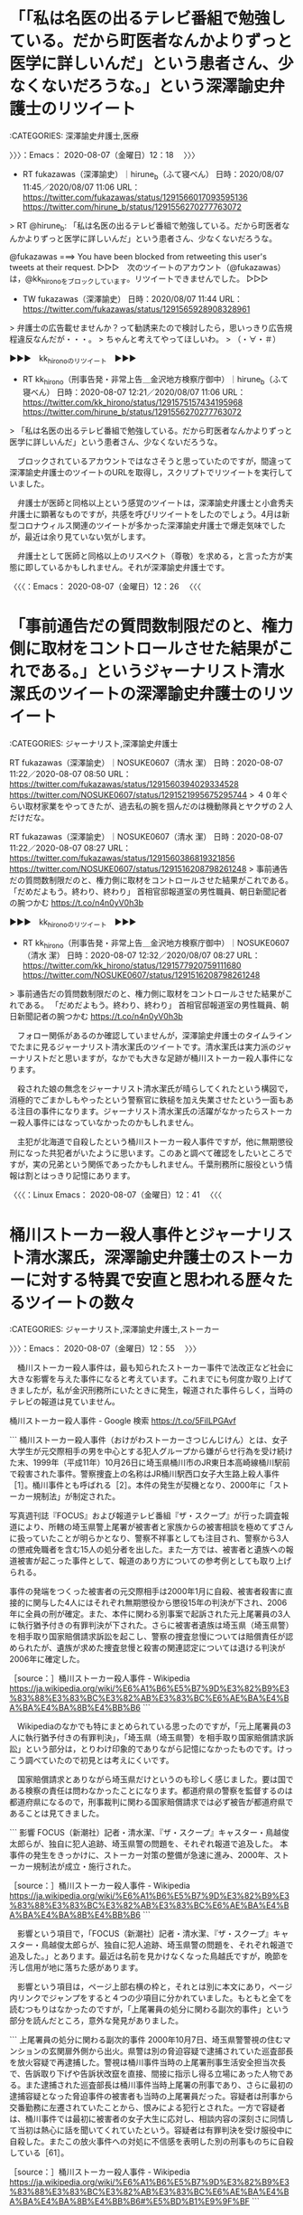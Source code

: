 * 「「私は名医の出るテレビ番組で勉強している。だから町医者なんかよりずっと医学に詳しいんだ」という患者さん、少なくないだろうな。」という深澤諭史弁護士のリツイート
  :LOGBOOK:
  CLOCK: [2020-08-07 金 12:18]--[2020-08-07 金 12:26] =>  0:08
  :END:

:CATEGORIES: 深澤諭史弁護士,医療

〉〉〉：Emacs： 2020-08-07（金曜日）12：18　 〉〉〉

- RT fukazawas（深澤諭史）｜hirune_b（ふて寝べん） 日時：2020/08/07 11:45／2020/08/07 11:06 URL： https://twitter.com/fukazawas/status/1291566017093595136 https://twitter.com/hirune_b/status/1291556270277763072

> RT @hirune_b: 「私は名医の出るテレビ番組で勉強している。だから町医者なんかよりずっと医学に詳しいんだ」という患者さん、少なくないだろうな。  

@fukazawas ===> You have been blocked from retweeting this user's tweets at their request.  
▷▷▷　次のツイートのアカウント（@fukazawas）は，@kk_hironoをブロックしています。リツイートできませんでした。 ▷▷▷  

- TW fukazawas（深澤諭史） 日時：2020/08/07 11:44 URL： https://twitter.com/fukazawas/status/1291565928908328961  

> 弁護士の広告載せませんか？って勧誘来たので検討したら，思いっきり広告規程違反なんだが・・・。  
> ちゃんと考えてやってほしいわ。  
> （・∀・＃）  

▶▶▶　kk_hironoのリツイート　▶▶▶  

- RT kk_hirono（刑事告発・非常上告＿金沢地方検察庁御中）｜hirune_b（ふて寝べん） 日時：2020-08-07 12:21／2020/08/07 11:06 URL： https://twitter.com/kk_hirono/status/1291575157434195968 https://twitter.com/hirune_b/status/1291556270277763072  

> 「私は名医の出るテレビ番組で勉強している。だから町医者なんかよりずっと医学に詳しいんだ」という患者さん、少なくないだろうな。  

　ブロックされているアカウントではなさそうと思っていたのですが，間違って深澤諭史弁護士のツイートのURLを取得し，スクリプトでリツイートを実行していました。

　弁護士が医師と同格以上という感覚のツイートは，深澤諭史弁護士と小倉秀夫弁護士に顕著なものですが，共感を呼びリツイートをしたのでしょう。4月は新型コロナウィルス関連のツイートが多かった深澤諭史弁護士で爆走気味でしたが，最近は余り見ていない気がします。

　弁護士として医師と同格以上のリスペクト（尊敬）を求める，と言った方が実態に即しているかもしれません。それが深澤諭史弁護士です。

〈〈〈：Emacs： 2020-08-07（金曜日）12：26 　〈〈〈

* 「事前通告だの質問数制限だのと、権力側に取材をコントロールさせた結果がこれである。」というジャーナリスト清水潔氏のツイートの深澤諭史弁護士のリツイート

:CATEGORIES: ジャーナリスト,深澤諭史弁護士

RT fukazawas（深澤諭史）｜NOSUKE0607（清水 潔） 日時：2020-08-07 11:22／2020-08-07 08:50 URL： https://twitter.com/fukazawas/status/1291560394029334528 https://twitter.com/NOSUKE0607/status/1291521995675295744
> ４０年ぐらい取材家業をやってきたが、過去私の腕を掴んだのは機動隊員とヤクザの２人だけだな。

RT fukazawas（深澤諭史）｜NOSUKE0607（清水 潔） 日時：2020-08-07 11:22／2020-08-07 08:27 URL： https://twitter.com/fukazawas/status/1291560386819321856 https://twitter.com/NOSUKE0607/status/1291516208798261248
> 事前通告だの質問数制限だのと、権力側に取材をコントロールさせた結果がこれである。 \n 「だめだよもう。終わり、終わり」 \n 首相官邸報道室の男性職員、朝日新聞記者の腕つかむ https://t.co/n4n0yV0h3b

▶▶▶　kk_hironoのリツイート　▶▶▶  

- RT kk_hirono（刑事告発・非常上告＿金沢地方検察庁御中）｜NOSUKE0607（清水 潔） 日時：2020-08-07 12:32／2020/08/07 08:27 URL： https://twitter.com/kk_hirono/status/1291577920759111680 https://twitter.com/NOSUKE0607/status/1291516208798261248  

> 事前通告だの質問数制限だのと、権力側に取材をコントロールさせた結果がこれである。 「だめだよもう。終わり、終わり」 首相官邸報道室の男性職員、朝日新聞記者の腕つかむ https://t.co/n4n0yV0h3b  

　フォロー関係があるのか確認していませんが，深澤諭史弁護士のタイムラインでたまに見るジャーナリスト清水潔氏のツイートです。清水潔氏は実力派のジャーナリストだと思いますが，なかでも大きな足跡が桶川ストーカー殺人事件になります。

　殺された娘の無念をジャーナリスト清水潔氏が晴らしてくれたという構図で，消極的でごまかしもやったという警察官に鉄槌を加え失業させたという一面もある注目の事件になります。ジャーナリスト清水潔氏の活躍がなかったらストーカー殺人事件にはなっていなかったのかもしれません。

　主犯が北海道で自殺したという桶川ストーカー殺人事件ですが，他に無期懲役刑になった共犯者がいたように思います。このあと調べて確認をしたいところですが，実の兄弟という関係であったかもしれません。千葉刑務所に服役という情報は割とはっきり記憶にあります。

〈〈〈：Linux Emacs： 2020-08-07（金曜日）12：41 　〈〈〈

* 桶川ストーカー殺人事件とジャーナリスト清水潔氏，深澤諭史弁護士のストーカーに対する特異で安直と思われる歴々たるツイートの数々
  :LOGBOOK:
  CLOCK: [2020-08-07 金 12:55]--[2020-08-07 金 17:56] =>  5:01
  :END:

:CATEGORIES: ジャーナリスト,深澤諭史弁護士,ストーカー

〉〉〉：Emacs： 2020-08-07（金曜日）12：55　 〉〉〉

　桶川ストーカー殺人事件は，最も知られたストーカー事件で法改正など社会に大きな影響を与えた事件になると考えています。これまでにも何度か取り上げてきましたが，私が金沢刑務所にいたときに発生，報道された事件らしく，当時のテレビの報道は見ていません。

桶川ストーカー殺人事件 - Google 検索 https://t.co/5FiILPGAvf

```
桶川ストーカー殺人事件（おけがわストーカーさつじんじけん）とは、女子大学生が元交際相手の男を中心とする犯人グループから嫌がらせ行為を受け続けた末、1999年（平成11年）10月26日に埼玉県桶川市のJR東日本高崎線桶川駅前で殺害された事件。警察捜査上の名称はJR桶川駅西口女子大生路上殺人事件［1］。桶川事件とも呼ばれる［2］。本件の発生が契機となり、2000年に「ストーカー規制法」が制定された。

写真週刊誌『FOCUS』および報道テレビ番組『ザ・スクープ』が行った調査報道により、所轄の埼玉県警上尾署が被害者と家族からの被害相談を極めてずさんに扱っていたことが明らかとなり、警察不祥事としても注目され、警察から3人の懲戒免職者を含む15人の処分者を出した。また一方では、被害者と遺族への報道被害が起こった事件として、報道のあり方についての参考例としても取り上げられる。

事件の発端をつくった被害者の元交際相手は2000年1月に自殺、被害者殺害に直接的に関与した4人にはそれぞれ無期懲役から懲役15年の判決が下され、2006年に全員の刑が確定。また、本件に関わる別事案で起訴された元上尾署員の3人に執行猶予付きの有罪判決が下された。さらに被害者遺族は埼玉県（埼玉県警）を相手取り国家賠償請求訴訟を起こし、警察の捜査怠慢については賠償責任が認められたが、遺族が求めた捜査怠慢と殺害の関連認定については退ける判決が2006年に確定した。

［source：］桶川ストーカー殺人事件 - Wikipedia https://ja.wikipedia.org/wiki/%E6%A1%B6%E5%B7%9D%E3%82%B9%E3%83%88%E3%83%BC%E3%82%AB%E3%83%BC%E6%AE%BA%E4%BA%BA%E4%BA%8B%E4%BB%B6
```

　Wikipediaのなかでも特にまとめられている思ったのですが，「元上尾署員の3人に執行猶予付きの有罪判決」，「埼玉県（埼玉県警）を相手取り国家賠償請求訴訟」という部分は，とりわけ印象的でありながら記憶になかったものです。けっこう調べていたので初見とは考えにくいです。

　国家賠償請求とありながら埼玉県だけというのも珍しく感じました。要は国である検察の責任は問わなかったことになります。都道府県の警察を監督するのは都道府県になるので，刑事裁判に関わる国家賠償請求では必ず被告が都道府県であることは見てきました。

```
影響	FOCUS（新潮社）記者・清水潔、『ザ・スクープ』キャスター・鳥越俊太郎らが、独自に犯人追跡、埼玉県警の問題を、それぞれ報道で追及した。
本事件の発生をきっかけに、ストーカー対策の整備が急速に進み、2000年、ストーカー規制法が成立・施行された。

［source：］桶川ストーカー殺人事件 - Wikipedia https://ja.wikipedia.org/wiki/%E6%A1%B6%E5%B7%9D%E3%82%B9%E3%83%88%E3%83%BC%E3%82%AB%E3%83%BC%E6%AE%BA%E4%BA%BA%E4%BA%8B%E4%BB%B6
```

　影響という項目で，「FOCUS（新潮社）記者・清水潔、『ザ・スクープ』キャスター・鳥越俊太郎らが、独自に犯人追跡、埼玉県警の問題を、それぞれ報道で追及した。」とあります。最近は名前を見かけなくなった鳥越氏ですが，晩節を汚し信用が地に落ちた感があります。

　影響という項目は，ページ上部右横の枠と，それとは別に本文にあり，ページ内リンクでジャンプをすると４つの少項目に分かれていました。もともと全てを読むつもりはなかったのですが，「上尾署員の処分に関わる副次的事件」という部分を読んだところ，意外な発見がありました。

```
上尾署員の処分に関わる副次的事件
2000年10月7日、埼玉県警警視の住むマンションの玄関扉外側から出火。県警は別の脅迫容疑で逮捕されていた巡査部長を放火容疑で再逮捕した。警視は桶川事件当時の上尾署刑事生活安全担当次長で、告訴取り下げや告訴状改竄を直接、間接に指示し得る立場にあった人物である。また逮捕された巡査部長は桶川事件当時上尾署の刑事であり、さらに最初の逮捕容疑となった脅迫事件の被害者も当時の上尾署員だった。容疑者は刑事から交番勤務に左遷されていたことから、恨みによる犯行とされた。一方で容疑者は、桶川事件では最初に被害者の女子大生に応対し、相談内容の深刻さに同情して当初は熱心に話を聞いてくれていたという。容疑者は有罪判決を受け服役中に自殺した。またこの放火事件への対処に不信感を表明した別の刑事ものちに自殺している［61］。

［source：］桶川ストーカー殺人事件 - Wikipedia https://ja.wikipedia.org/wiki/%E6%A1%B6%E5%B7%9D%E3%82%B9%E3%83%88%E3%83%BC%E3%82%AB%E3%83%BC%E6%AE%BA%E4%BA%BA%E4%BA%8B%E4%BB%B6#%E5%BD%B1%E9%9F%BF
```

　「県警は別の脅迫容疑で逮捕されていた巡査部長を放火容疑で再逮捕した。」という部分は前に見ていた事件と思っていたのですが，「容疑者は有罪判決を受け服役中に自殺した。またこの放火事件への対処に不信感を表明した別の刑事ものちに自殺している」というのは初見です。

　警察官が事件への対処で，懲戒免職になったり人生が狂わされたことでも考えさせられることが多かった桶川ストーカー殺人事件ですが，桶川ストーカー殺人事件に関与した刑事が二人も自殺していたとは驚きです。それも一人は服役中の自殺とあります。

```
1958年、東京都生まれ。

新潮社の写真週刊誌「FOCUS」編集部を経て、事件専門記者となった［1］。1999年、「FOCUS」記者時代に埼玉県桶川市の桶川駅前で起きた『桶川ストーカー殺人事件』では、埼玉県警察の捜査より先に事件の容疑者を割り出し、警察に通告。さらに、上尾警察署が被害者の告訴をもみ消していたことも、スクープした［2］。

具体的には、清水は、遺族への取材交渉や被害者の友人への聞き込みからストーカーの事実を知り、その後は張り込みや聞き込みを繰り返し、ストーカーチームを割り出し、警察に情報提供をしていた。更に被害者の告訴状を埼玉県警が取り下げさせようとしていたことを突き止める成果も挙げた［3］［4］。

［source：］清水潔 (ジャーナリスト) - Wikipedia https://ja.wikipedia.org/wiki/%E6%B8%85%E6%B0%B4%E6%BD%94_(%E3%82%B8%E3%83%A3%E3%83%BC%E3%83%8A%E3%83%AA%E3%82%B9%E3%83%88)
```

　「清水は、遺族への取材交渉や被害者の友人への聞き込みからストーカーの事実を知り、その後は張り込みや聞き込みを繰り返し、ストーカーチームを割り出し、警察に情報提供をしていた」とあります。どうも殺害事件後のことのようですが，何か接点があったのでしょう。

```
99年10月26日午後0時50分。詩織さんは駅前の自転車置き場で、待ち伏せしていた実行犯（当時34）に胸と脇腹を刺され、出血多量のため亡くなった。

「JR桶川駅西口女子大生路上殺人事件」というのが、当初、捜査本部が掲げた事件名だ。「私が死んだら、犯人はあいつ」と、詩織さんが実名で名指しした「遺言」がなければ、それが「桶川女子大生ストーカー殺人事件」と変わることはなかっただろう。

［source：］桶川ストーカー事件から20年 埼玉県警の怠慢と一人の女子大学生の犠牲 (1/2) https://blogos.com/article/423296/
```

　桶川ストーカー殺人事件の発生時刻を調べていたのですが，午後0時50分とありました。やはり白昼に発生した殺人事件だったようです。上記の記事には事件発生現場の駐輪場の写真もありますが，思った以上に人の往来がありそうで，人目につく場所になります。

　「胸と脇腹を刺され、出血多量のため亡くなった。」とあるので確定的殺意があったのだと思いますが，なぜ人目につく場所と時間帯を選んだのか，ずっと不思議に思う事件でもありました。

　よくまとめられている記事だと思いながら上に戻ると，BLOGOSの記事だとわかりました。2ページに分かれています。

```
あれから20年。憲一さんは各方面からの講演依頼に応え、ストーカー事件の再発防止を訴えている。ストーカー規制法検討委員会の委員も務めた。京子さんは、全国犯罪被害者の会（昨年解散）で活動を続け、犯罪被害者等基本法の制定などに尽力した。いっぽう、警察にはストーカー対策専門の部署ができて取り組みは進み、ストーカー規制法は改正を重ねたが、現実にはストーカーによる凶悪事件はなくなっていない。被害者と遺族に対するメディアスクラムもまた…。

［source：］桶川ストーカー事件から20年 埼玉県警の怠慢と一人の女子大学生の犠牲 (2/2) https://blogos.com/article/423296/?p=2
```

　「猪野憲一さんと京子さん夫妻を囲む鳥越俊太郎氏(右)と山路徹氏(左)。たくさんの供花が詩織さんの祭壇を飾っていた＝2019年10月26日」という写真も掲載されています。

　記事の最後に，「小林ゆうこ：北海道出身。雑誌の契約記者を経て、フリーライター。芸能、社会文化、女性問題など幅広く執筆。著書に『「小さい人」を救えない国ニッポン』（ポプラ社）など。」という紹介文がありました。執筆者なのでしょう。

　BLOGOSは記事の転載サイトだと思ったのですが，「この記事を筆者のサイトで読む」というリンクを開くとBLOGOSの編集部と出てきました。これは初めてのことになります。　

BLOGOS編集部の記事一覧 https://t.co/EIjTnvYJ2c

郷原信郎の記事一覧 https://t.co/Sop8rNncnH

　BLOGOSといえば，郷原信郎弁護士の記事をちょくちょく見かけていると思ったのですが，郷原信郎の記事一覧は，記事数が見当たらないものの5ページに分かれています。1ページ目をざっと数えたところ30件の記事がありました。

　ふとプロモーターというほとんど見かけることのない言葉が頭に浮かび，不思議に思ったのですがGoogleで検索すると，「発起人，興行師，世話人」とありました。郷原信郎弁護士に強く感じられる特徴ですが，桶川ストーカー殺人事件の清水潔氏とも共通したものを感じます。

　正直なところ，桶川ストーカー殺人事件はジャーナリスト清水潔氏が脚本，制作したドラマのようなイメージがあるのですが，実際に発生した事件で殺害という大きな結果が出ているだけに，説得力はありそうです。事実を知らないので否定する材料もないですが，ずっともやもやが残っています。

　ジャーナリスト清水潔氏に疑問を投げる発言は一度も見たことがないと思うのですが，鳥越俊太郎氏となると断罪のようなものを数多く見かけてきました。いかさま師扱いのものもあったと思います。

鳥越俊太郎　いかさま - Google 検索 https://t.co/hffAGMlO1D

　ざっと検索の1ページ目に目を通したところ，鳥越俊太郎氏を「いかさま」と名指しするものは見当たりませんでした。

鳥越俊太郎　ウソ - Google 検索 https://t.co/jjeGB6VJSU

NHKが報道した鳥越俊太郎のデタラメ家系図　“ホンモノ”子孫が憤りを明かす | デイリー新潮 https://t.co/wu669WQb28

鳥越俊太郎、人間としてオワタ...ネット上からは呆れ返った声 - NAVER まとめ https://t.co/NfFdehsPrH

先祖詐称。NHK「ファミリーヒストリー」大捏造。鳥越俊太郎の先祖は世紀のデタラメ。 - NAVER まとめ https://t.co/dD7ZE9Hap1

　キーワードを「いかさま」から「ウソ」に変えると，たくさん出てきたのですが，家系図の話は知らなかったと思います。2016年の7月26日という記載もあるので4年前になるようです。こういう人間性と性格だから大きなことが成し遂げられたのかという思いは前からありました。

```
10月26日午前8時ごろ、殺害実行役のC、Cの輸送役のD、見張り役のEは池袋に集合したのち、2台の車に分乗して午前9時ごろに桶川へ到着した［13］。Eから被害者が近づいているとの連絡を受けてC、Dは桶川駅へ移動し、駅近くのデパート周辺でCが車から降りた。このときDは「太ももを切りつけてくれ」、「大ごとにならないよう太ももを狙ってくれ」と声をかけたが、Cは「お約束できません」と応じたとされる［13］。そして午後0時53分ごろ［14］、大学へ向かうため駅前に自転車を駐めた［3］被害者は、桶川駅西口前の商業施設「マイン」前の路上でCに上半身の2ヶ所を刺された［14］。被害者は悲鳴をあげて倒れ、Cはその場から逃走した［14］。このとき目撃者から「ひったくり」と声が上がり、付近で店を経営する男性がCを追ったが、捕らえることはできなかった［14］。その後被害者は上尾中央総合病院へ搬送されたが、午後1時30分に死亡が確認された［14］。死因は大量出血によるショック死で、死亡推定時刻は事件が発生した午後0時50分とされた［14］。

［source：］桶川ストーカー殺人事件 - Wikipedia https://ja.wikipedia.org/wiki/%E6%A1%B6%E5%B7%9D%E3%82%B9%E3%83%88%E3%83%BC%E3%82%AB%E3%83%BC%E6%AE%BA%E4%BA%BA%E4%BA%8B%E4%BB%B6
```

```
一方、殺害実行犯も混乱状態に陥っていた。事件発生直後、EはDへの電話口で「大変だ、本当にやった」などと話し、またCは事前に示し合わせた集合場所に辿り着くこともできず、車に拾われた後は「刺しました。2回刺しました。なんで、俺は、何やってんだ」、「（被害者は）大丈夫かな、もしかして、だめなんじゃないか」などと口走り、非常に狼狽していたという［13］。同日午後5時ごろ、3人はBと赤羽のカラオケ店で落ち合い、Bは3人に逃亡を指示。Aから託されていた金の残り1800万円のうち、Cに1000万円、D、Eに400万円ずつが報酬として渡された［13］。またBは、遅れてやってきた中古車販売業の男Fに、事件に使用された車両2台の処分も指示した［13］。Bは全体としてCに対して非難めいた態度で接し、帰路の車中では二人きりになったFに「本当に馬鹿だね、あいつは」と漏らしたとされる［13］。

［source：］桶川ストーカー殺人事件 - Wikipedia https://ja.wikipedia.org/wiki/%E6%A1%B6%E5%B7%9D%E3%82%B9%E3%83%88%E3%83%BC%E3%82%AB%E3%83%BC%E6%AE%BA%E4%BA%BA%E4%BA%8B%E4%BB%B6
```

```
Bの弁護人によれば、逮捕されたBは事情聴取においてAが北海道にいると供述し、さらにAに「死に癖がある」ことや異常な人間性を繰り返し伝えていたが、捜査員は「死ぬ死ぬといって死んだためしはない。お前が弟を狂人にしているだけ」と取り合わなかったとされる［16］。そして2000年1月27日、Aは北海道の屈斜路湖において水死体となって発見され、警察により自殺と断定された［15］。Aが残した2通の遺書（1通は実家へ郵送、1通は遺品のバッグから発見）には、いずれも被害者と家族、マスコミへの怨嗟の言葉が並べ立てられ、自身の冤罪を主張する一方で、自身の家族には事前に自らにかけていた生命保険金を老後資金として役立てて欲しい、との言葉が綴られていた［17］。Aの名誉毀損容疑については、2月23日に被疑者死亡のまま起訴猶予処分となり、Aが責任を問われることはなくなった［18］。

［source：］桶川ストーカー殺人事件 - Wikipedia https://ja.wikipedia.org/wiki/%E6%A1%B6%E5%B7%9D%E3%82%B9%E3%83%88%E3%83%BC%E3%82%AB%E3%83%BC%E6%AE%BA%E4%BA%BA%E4%BA%8B%E4%BB%B6
```

```
一人事件への関与を否認したため分離公判となっていた［47］Bについては、2002年12月25日、検察の求刑通りの無期懲役の判決が下される［48］。さいたま地裁はBがCに直接殺害の指示を出した主犯であると認定し、殺害に至る経緯についても、嫌がらせ行為（名誉毀損案件）と殺人を分離せず、嫌がらせが過激化した結果の一体的な事件であったと認定した［48］。

Bは控訴し、一審では否認していた被害者への危害行為の共謀を認めたうえで殺意を否認し、傷害致死の適用を求めたが、2005年12月20日、東京高裁は地裁判決を支持し控訴を棄却した［49］。Bは即日上告したが、2006年9月5日、最高裁第2小法廷は上告を棄却し、無期懲役が確定した［50］。

民事訴訟

［source：］桶川ストーカー殺人事件 - Wikipedia https://ja.wikipedia.org/wiki/%E6%A1%B6%E5%B7%9D%E3%82%B9%E3%83%88%E3%83%BC%E3%82%AB%E3%83%BC%E6%AE%BA%E4%BA%BA%E4%BA%8B%E4%BB%B6
```

　上記引用の「捜査員は「死ぬ死ぬといって死んだためしはない。お前が弟を狂人にしているだけ」と取り合わなかったとされる」という部分で，兄弟であったことを確認しました。このWikipediaでは仮名のBとして表記されています。

　同じく「Bは即日上告したが、2006年9月5日、最高裁第2小法廷は上告を棄却し、無期懲役が確定した[50]。」という部分で無期懲役になったことも確認しました。一人の殺害実行犯とされるCは，懲役18年となっているので，この違いも大きな特異な刑事裁判となっています。

　このWikipediaには「またBは、遅れてやってきた中古車販売業の男Fに、事件に使用された車両2台の処分も指示した[13]。Bは全体としてCに対して非難めいた態度で接し、帰路の車中では二人きりになったFに「本当に馬鹿だね、あいつは」と漏らしたとされる」という記載もあります。

　Wikipediaの記事の全部を読んだわけではないですが，これまで桶川ストーカー殺人事件について読んだどの記事より詳細で具体的だと思いました。もともと疑問の大きかった刑事裁判になりますが，実質的な冤罪として無期懲役になっているのではという思いをさらに強くしました。

　車両2台の処分の指示をするぐらいなら，白昼の駅前を殺害場所に選んだとは考えにくいところで，その場での実行犯の行動でも事前の謀議が重視されたというのは理解ができますが，そこまで強固な殺害意思があったとは考えにくいところで，無期懲役となっています。

```
被害者がAからのプレゼントを返送した6月22日、Aの指示を受けたBが、風俗店店長で元暴力団員の男［12］（以下、C）ほか1人に対し、2000万円という報酬を提示して被害者の殺害を依頼し、Cはこれに応じた［9］。7月5日、Aは殺害の実行費用として2000万円をBに預けたうえでアリバイ作りのため沖縄県那覇市に飛んだ［13］。この金のうち200万円は、7月13日に撒かれた中傷ビラ作成の費用として使われた［13］。Aは沖縄において、同所で営業するテレホンクラブを閉店に追い込むために間断なく電話を掛けるという妨害活動を、2日間の一時帰京をはさんで10月24日まで行っていた［13］。一方、殺害指示を受けたグループは10月18日に被害者の拉致を計画したが、このときは犯行に及ばなかった［13］。10月25日、殺害実行犯となる3人と風俗店店員1人が犯行現場を下見する［13］。

［source：］桶川ストーカー殺人事件 - Wikipedia https://ja.wikipedia.org/wiki/%E6%A1%B6%E5%B7%9D%E3%82%B9%E3%83%88%E3%83%BC%E3%82%AB%E3%83%BC%E6%AE%BA%E4%BA%BA%E4%BA%8B%E4%BB%B6
```

　上記の引用にある，「Aの指示を受けたBが、風俗店店長で元暴力団員の男［12］（以下、C）ほか1人に対し、2000万円という報酬を提示して被害者の殺害を依頼」という点が重視されたのかとは思いますが，報酬目的で殺害を実行した人物が懲役18年というのも気になります。

　自分の罪を軽くするための冤罪の危険が高いと弁護士らが提唱するのが共犯者の自白になります。埼玉県というのは刑事弁護で特別な地域性があります。木谷明弁護士が裁判官のとき，高野隆弁護士の弁護で無罪判決をいくつも出したという話もありますが，他にも熱心な刑事弁護人がいるようです。

　これも冤罪とは表と裏の関係で，不当に重い判決が出るように弁護士が誘導し，見せしめとして刑事弁護人の利用価値を宣伝したのかとも勘ぐりたくなる，異常性を感じる刑事裁判です。警察に対する信用を失墜させた効果も絶大な桶川ストーカー殺人事件になります。

 - 2020年08月07日12時42分の登録： REGEXP：”ストーカー”／深澤諭史（@fukazawas）の検索（2015-05-18〜2020-08-05／2020年08月07日12時42分の記録229件） http://hirono2014sk.blogspot.com/2020/08/regexpfukazawas2015-05-182020-08.html
 - 2020年08月07日12時59分の登録： REGEXP：”桶川ストーカー殺人事件”／データベース登録済みツイート：2020年08月07日12時58分の記録：ユーザ・投稿：18／103件 http://hirono2014sk.blogspot.com/2020/08/regexp20200807125818103.html

　時刻は16時13分になりますが，12時42分と12時58分にまとめ記事を作成していました。”桶川ストーカー殺人事件”をキーワードにしたのは今回が初めてになるかもしれません。どちらもまだリンクを開いておらず，内容はみていません。

https://t.co/hEEXK0Lxkh： 桶川ストーカー殺人事件　実行犯の告白 eBook: 久保田祥史, 片岡健: Kindleストア https://t.co/rUASKSnULG

　Kindle版の意味がわかっていないのですが，電子書籍のことかと思っていました。桶川ストーカー殺人事件の実行犯が著者となっていて，片岡健という人が編集となっています。最近はみかけていないのですが，以前は法クラのタイムラインでリツイートされたツイートを見かけていました。

　さきほど桶川ストーカー殺人事件の被疑者たちの年齢がきになっていたのですが，実行犯の年齢が1965年生まれで自分とは1つ違いだとわかりました。情報量が多いということもありますが，年齢というのは見かけてこなかったように思っていましたし，深く考えることもなかったです。

　リツイートされたツイートとして今のところ2件，まとめ記事に見たツイートのないようなのですが，おそらくはストーカーをキーワードにデータベースに自動登録されていたのだと思います。

　同じくリツイートで見覚えのないツイートですが，内容に「12/16 (土)15:35〜17:00 日テレ　『ザ！世界仰天ニュース 』　桶川女子大生ストーカー殺人事件の真実[字]」とあります。2017年12月16日のツイートです。

　2時間ほど前に思い出していたのですが，これまで一度だけテレビで上尾警察署を見たことがあったと思うのですが，新潟市内で若い女性が殺害された事件で，ストーカーとされていたように思います。2,3日の過熱気味の報道で，その後は一切情報を見ていないと思います。

```
新潟市の女性刺殺事件で、上尾市に住む容疑者の男（２５）の母親が事件前日の１４日、「息子が元交際相手の女性を傷つけて自殺をほのめかしている」と上尾署に電話で相談していたことが１６日、埼玉県警への取材で分かった。

［source：］＜新潟女性刺殺＞容疑者の母親、上尾署に相談「息子が自殺ほのめかす」　対面できず、その後連絡なし／県警 https://www.saitama-np.co.jp/news/2019/11/17/01_.html
```

　記事が2019年11月17日で，本文に「母親が事件前日の14日」とあるので，15日の事件だったようです。夜の22時ぐらいのテレビで事件現場からの中継などあったと記憶にあるのですが，17日が日曜日とあるので金曜日の事件だったようです。日曜日の夜の事件と思っていました。

新潟 殺人 上尾署 - Google 検索 https://t.co/AcwVnbeXWf

　検索結果の1ページ目に，新潟市の女性殺害事件をストーカーとするものは見当たりません。元交際相手を刺殺したとあるので，これまでの例だとストーカー殺人になりそうですが，「元交際相手の女性を傷つけて自殺するとほのめかしている」と、電話で上尾署に相談してきた。」。

```
事件直前、埼玉県上尾市の実家に帰っていたという。

　埼玉県警によると、事件前日の１４日、上尾市に住む斎藤容疑者の母親が「（斎藤容疑者が）元交際相手の女性を傷つけて自殺するとほのめかしている」と、電話で上尾署に相談してきた。

［source：］容疑者母親が事件前日に警察に相談　新潟刺殺事件、被害者遺族「娘返ってこない」 - 産経ニュース https://www.sankei.com/affairs/news/191118/afr1911180040-n1.html
```

　ぴたりと報道がやんだと思っていたのですが，上記の記事には，「一方、殺害された女性の遺族は１８日、代理人弁護士を通じて」とあるので，あるいは弁護士の対応が関係していたのかもしれません。

　そういえばさきほど，桶川ストーカー殺人事件の実行犯の著書を，まとめ記事のリツイートで見かけたような説明をしたのですが，見かけたのは「桶川ストーカー殺人事件の首謀者とされた小松武史氏と私の手紙のやりとりを千葉刑務所が禁じたのは違法だとして」という内容です。

　千葉刑務所に服役していることをしったのもこのツイートだったのかもしれません。しかし，無期懲役で服役している人物の実名を見たという記憶はなく，初見に思いました。ただこの名前は他でも見ていて，珍しく思わなかった可能性もあります。

```
「新潟女性刺殺事件」の被害者は、石沢結月さんです。まだ20歳でJR新潟駅にほど近い雑居ビルに入っていた、飲食店で働いていました。

石沢結月さんは勤務先である飲食店が入ったビルの1Fと2Fをつなぐ階段の踊り場で、刃物によって何度も刺されていたのです。

2019年11月15日の21時過ぎに目撃者から通報があり、石沢結月さんは病院に運ばれます。しかし搬送先で、死亡しました。

［source：］斎藤涼介容疑者を逮捕。精神鑑定の可能性やネットでの出会いの危険性を考察。 | ビズキャリonline https://business-career.jp/articles/b0aUIJqQOcyeJCVTSiCE
```

　調べたところ，2020年1月23日となっている上記の記事が，もっとも新しい情報のようです。刑事裁判に関する情報も見当たりませんでした。

　4ページに分かれた記事にざっと目を通したところ，被疑者と被害者はネットのオンラインゲームで知り合ったとありました。これも初めて知ったと思ったのですが，記事には起訴されるのは間違いないでしょう，と書いてありました。11月18日に逮捕とあります。

新潟女性刺殺　殺人罪などで男を起訴 | 社会 | 新潟県内のニュース | 新潟日報モア https://t.co/4iVb7tIQZL

　12月10日に起訴されていたというニュース記事が見つかりました。ずいぶん久しぶりに見かけたと思ったのですが，新潟日報とあります。「牛刀で何度も刺して殺害」とあるのですが，牛刀というのは刃先がないものと思っていました。

牛刀 - Google 検索 https://t.co/4Sn4EzlMzs

　どの写真も普通の包丁にみえるのですが，牛刀というのは，ナタのように骨を砕くようなイメージがありました。殺人事件で凶器が牛刀というのも他にみた記憶がないのですが，ずいぶん殺傷能力がありそうな包丁です。

斎藤涼介　裁判 - Google 検索 https://t.co/6jMRyoiEHd

　テレビで大きく報道されていたということもあるのですが，2019年10月の事件で2020年になってからニュース報道がないというのが気になる事件です。若い女性が一人殺害されたという点は桶川ストーカー殺人事件と同じなのですが，報道の大きさの違いがとても大きいと感じました。　

新潟　女性　刺殺　裁判 - Google 検索 https://t.co/DahQxwtowU

　精神鑑定の結果で実名が記事に掲載されなくなったのかと考えてのですが，検索を変えても結果は変わらないようです。新潟市西区の女児殺害事件も，控訴審の報道を見ていない気がします。この新潟県も刑事裁判では，弁護士に人間離れしたものを感じることがいくつかありました。

　被告発人梅野博之の供述調書に「私刺されるかもしれん」とあったことなども，思い出しています。

 - （228／229） TW fukazawas（深澤諭史） 日時： 2020-07-03 18:03:00 +0900 URL： https://twitter.com/fukazawas/status/1278977703748661249

> 弁護士って，事件関係者だけではなくて，まったく関係がなくても，クレーマー，ＤＶ・モラハラ加害者，ストーカー加害者から，目の敵にされやすい，その理由については，研修等で教えた方がいいかと思う。
> ということで，関連する本を書く予定です（・∀・） 

　Firefoxで7回ほどページの再読込をすることでようやく埋め込みツイートのデザインが表示されました。

 - （227／229） TW fukazawas（深澤諭史） 日時： 2020-06-23 20:13:00 +0900 URL： https://twitter.com/fukazawas/status/1275386414360748038

> 悪化すると、「俺はストーカーでないのにストーカー呼ばわりされた。潔白を証明するために、被害者にもそれ以外にも嫌がらせと情報収集のストーカー活動を頑張り、社会にわからせてやるぞ！」みたいな、よくわからないことになる。社会だけでなく本… https://t.co/zH1I7LPIB5

　上記のTwitterAPIで取得した深澤諭史弁護士のツイートには末尾に途切れがあるのですが，「社会だけでなく本人のためにも治療が重要。」となっています。弁護士病の治療の方が，ストーカー事件も冤罪も減られそうです。

　ちょっと手間も掛かるので迷いがあったのですが，次に調べて確認した上で取り上げておきたいことがあります。

〈〈〈：Emacs： 2020-08-07（金曜日）17：56 　〈〈〈

* 「裁判員制度は被告人を気軽に吊してヒャッハーするための制度だと思ってるっぽい垢が」といううの字のツイート，深澤諭史弁護士のリツイート，新潟市西区女児殺害事件の裁判員裁判
  :LOGBOOK:
  CLOCK: [2020-08-07 金 18:07]--[2020-08-07 金 22:07] =>  4:00
  :END:

:CATEGORIES: 深澤諭史弁護士,うの字,裁判員制度,裁判員裁判,無期懲役

〉〉〉：Emacs： 2020-08-07（金曜日）18：07　 〉〉〉

▶▶▶　kk_hironoのリツイート　▶▶▶  

- RT kk_hirono（刑事告発・非常上告＿金沢地方検察庁御中）｜itojukuofficial（伊藤塾） 日時：2020-08-07 18:16／2020/07/30 21:34 URL： https://twitter.com/kk_hirono/status/1291664378152931328 https://twitter.com/itojukuofficial/status/1288815211542020099  

> 【月27,000円の司法試験対策】 #予備試験 最終合格者8割以上が、基礎学習で利用した予備校は伊藤塾と回答！  学習初学者向け入門講座の受講料が期間限定価格！ ＜最大8万円OFFは8/31まで＞  

　何時間かぶり，たぶん午後になって初めて深澤諭史弁護士のタイムラインを確認したのですが，上記の伊藤塾のツイートがありました。

　記事のリンクがアイキャッチ画像になっていて，講義をする様子の伊藤真弁護士の写真，下の方にページタイトルになるのか「合格者の5人に4人が選んだ塾　伊藤塾の司法試験入門講座」というテキストがあります。

　ネットで不思議に思う現象の１つなのですが，伊藤塾や伊藤真弁護士に関連するツイートは反応が乏しく，この深澤諭史弁護士がリツイートしたツイートもリツイートが7件，いいねが10件となっていて，それも7月30日という一週間ほど経過したツイートになります。

　「合格者の5人に4人が選んだ塾」というウソはさすがに書けないと思うので，割り引いてみても5人に1人でもすごい数になりそうです。2日ほど前，深澤諭史弁護士の逆恨みをキーワードにしたまとめ記事を紹介しましたが，4,5件に1件の割合で，司法試験予備校がらみのツイートがありました。

　ロースクールの利権がセットになった逆恨みという深澤諭史弁護士のツイートで，これも定期的に見かける深澤諭史弁護士固有の主張の1つです。

 - 2020年08月02日18時42分の登録： REGEXP：”ヒャッハー”／データベース登録済みツイート：2020年08月02日18時39分の記録：ユーザ・投稿：85／203件 http://hirono2014sk.blogspot.com/2020/08/regexp20200802183985203.html

▶▶▶　kk_hironoのリツイート　▶▶▶  

- RT kk_hirono（刑事告発・非常上告＿金沢地方検察庁御中）｜s_hirono（非常上告-最高検察庁御中_ツイッター） 日時：2020-08-07 18:36／2020/08/07 18:36 URL： https://twitter.com/kk_hirono/status/1291669599507759105 https://twitter.com/s_hirono/status/1291669482004295680  

> 2020-08-07-181348_深澤諭史さんがリツイート伊藤塾@itojukuofficial·7月30日【月27,000円の司法試験対策】＃予備試験　最終合格者8割以上が.jpg https://t.co/L9JVRNmO24  

▶▶▶　kk_hironoのリツイート　▶▶▶  

- RT kk_hirono（刑事告発・非常上告＿金沢地方検察庁御中）｜s_hirono（非常上告-最高検察庁御中_ツイッター） 日時：2020-08-07 18:36／2020/08/07 18:35 URL： https://twitter.com/kk_hirono/status/1291669627450269696 https://twitter.com/s_hirono/status/1291669409023447040  

> 2020-08-07-180257_奉納＼さらば弁護士鉄道・泥棒神社の物語（@hirono_hideki）／2019年12月05日　-　Twilog.jpg https://t.co/CAoIqaUMpz  

▶▶▶　kk_hironoのリツイート　▶▶▶  

- RT kk_hirono（刑事告発・非常上告＿金沢地方検察庁御中）｜s_hirono（非常上告-最高検察庁御中_ツイッター） 日時：2020-08-07 18:36／2020/08/07 18:03 URL： https://twitter.com/kk_hirono/status/1291669643581517825 https://twitter.com/s_hirono/status/1291661232114606080  

> 2020-08-07-180204_現在、アクセスが集中しているか、システムにトラブルが発生しているため、一時的にTwilogをご利用いただけない状態となっております。.jpg https://t.co/wivNRFASR1  

▶▶▶　kk_hironoのリツイート　▶▶▶  

- RT kk_hirono（刑事告発・非常上告＿金沢地方検察庁御中）｜s_hirono（非常上告-最高検察庁御中_ツイッター） 日時：2020-08-07 18:38／2015/06/06 13:03 URL： https://twitter.com/kk_hirono/status/1291670018082500609 https://twitter.com/s_hirono/status/607035009120075776  

> ヒャッハー！再軍備だーーー！戦争だーー！ おい、こいつ（憲法学者）、憲法なんか持ってやがるぞ！！ いまじゃ、こんな条文、ケツ拭く紙にもならねーというのによぉー！！！  #司法の拳／深澤諭史弁護士 https://t.co/WSNcHoU1Y4  

▶▶▶　kk_hironoのリツイート　▶▶▶  

- RT kk_hirono（刑事告発・非常上告＿金沢地方検察庁御中）｜s_hirono（非常上告-最高検察庁御中_ツイッター） 日時：2020-08-07 18:38／2015/08/06 11:03 URL： https://twitter.com/kk_hirono/status/1291670050848436225 https://twitter.com/s_hirono/status/629110628595036161  

> 弁護士会にも「非弁は消毒だー！ ヒャッハー！！」くらいの気概が欲しいところである。／（マッドノースライム） https://t.co/ijqULPsaXy  

▶▶▶　kk_hironoのリツイート　▶▶▶  

- RT kk_hirono（刑事告発・非常上告＿金沢地方検察庁御中）｜s_hirono（非常上告-最高検察庁御中_ツイッター） 日時：2020-08-07 18:38／2016/01/16 19:58 URL： https://twitter.com/kk_hirono/status/1291670146914725888 https://twitter.com/s_hirono/status/688314440106643456  

> 「ウヒャヒャ。ワシは複数仙人じゃ。望みの弁護人をもう１人つけてやるぞい。」／（サイ太） https://t.co/FAXyAvG1RC  

▶▶▶　kk_hironoのリツイート　▶▶▶  

- RT kk_hirono（刑事告発・非常上告＿金沢地方検察庁御中）｜s_hirono（非常上告-最高検察庁御中_ツイッター） 日時：2020-08-07 18:39／2016/04/21 12:05 URL： https://twitter.com/kk_hirono/status/1291670291546959872 https://twitter.com/s_hirono/status/722984694690631680  

> 2016-04-21-120554_深澤諭史さんはTwitterを使っています：　”大災害や大事故が起きるたんびに横行する不謹慎狩り。　「ヒャッハー！不謹慎な奴を見つけたぞーー.jpg https://t.co/uTJ7whe0fo  

▶▶▶　kk_hironoのリツイート　▶▶▶  

- RT kk_hirono（刑事告発・非常上告＿金沢地方検察庁御中）｜s_hirono（非常上告-最高検察庁御中_ツイッター） 日時：2020-08-07 18:39／2016/04/30 11:31 URL： https://twitter.com/kk_hirono/status/1291670367468056576 https://twitter.com/s_hirono/status/726237584263774209  

> 2016-04-30-113143_カエルノースライム@Noooooooorth弁護士会にも「非弁は消毒だー！　ヒャッハー！！」くらいの気概が欲しいところである。.jpg https://t.co/U6yT3vERSE  

▶▶▶　kk_hironoのリツイート　▶▶▶  

- RT kk_hirono（刑事告発・非常上告＿金沢地方検察庁御中）｜s_hirono（非常上告-最高検察庁御中_ツイッター） 日時：2020-08-07 18:40／2017/08/07 11:22 URL： https://twitter.com/kk_hirono/status/1291670425152286720 https://twitter.com/s_hirono/status/894383183931645952  

> 2017-08-07-112217_深澤諭史さんがリツイート　　＞　ノースライム　＞　弁護士会にも「ヒャッハー！非弁は消毒だー！」くらいの気概が欲しいものである。.jpg https://t.co/1WtW2Comy4  

▶▶▶　kk_hironoのリツイート　▶▶▶  

- RT kk_hirono（刑事告発・非常上告＿金沢地方検察庁御中）｜s_hirono（非常上告-最高検察庁御中_ツイッター） 日時：2020-08-07 18:40／2017/08/07 11:23 URL： https://twitter.com/kk_hirono/status/1291670527526834176 https://twitter.com/s_hirono/status/894383451729674240  

> 2017-08-07-112322_ノースライム　　＞　弁護士会にも「ヒャッハー！非弁は消毒だー！」くらいの気概が欲しいものである。.jpg https://t.co/10Tio5Veei  

▶▶▶　kk_hironoのリツイート　▶▶▶  

- RT kk_hirono（刑事告発・非常上告＿金沢地方検察庁御中）｜s_hirono（非常上告-最高検察庁御中_ツイッター） 日時：2020-08-07 18:40／2018/08/05 03:33 URL： https://twitter.com/kk_hirono/status/1291670628114685953 https://twitter.com/s_hirono/status/1025812005729366016  

> 2018-08-05-021939_宮西　香　弁護士ミヒャエル・エンデの「モモ」を見習って、「聴く」ことを大切にしたいと思っています。more　＞＞　–　金沢合同法律事務所.jpg https://t.co/5G7yUIVz2y  

▶▶▶　kk_hironoのリツイート　▶▶▶  

- RT kk_hirono（刑事告発・非常上告＿金沢地方検察庁御中）｜s_hirono（非常上告-最高検察庁御中_ツイッター） 日時：2020-08-07 18:42／2018/11/23 17:16 URL： https://twitter.com/kk_hirono/status/1291670949373198336 https://twitter.com/s_hirono/status/1065881803402043392  

> 2018-11-23-164050_日本国刑事司法「ヒャッハー！勾留だぜい！おい、こいつ、人権とか適正手続とかいってやがるぜ！俺たちゃ、そんなん紙くずにしか思ってないのによー！.jpg https://t.co/Wj7MAZiS3P  

▶▶▶　kk_hironoのリツイート　▶▶▶  

- RT kk_hirono（刑事告発・非常上告＿金沢地方検察庁御中）｜s_hirono（非常上告-最高検察庁御中_ツイッター） 日時：2020-08-07 18:42／2019/03/14 07:37 URL： https://twitter.com/kk_hirono/status/1291671044470734848 https://twitter.com/s_hirono/status/1105961197382205440  

> 2019-03-14-073102_深澤諭史（@fukazawas）：　これじゃあ、完全に魔女狩り、ヒャッハーですね。日本の司法は中世だっていいますが、他ならぬ国民の司法への認識、理解も中.jpg https://t.co/hkXJpB4I0h  

▶▶▶　kk_hironoのリツイート　▶▶▶  

- RT kk_hirono（刑事告発・非常上告＿金沢地方検察庁御中）｜s_hirono（非常上告-最高検察庁御中_ツイッター） 日時：2020-08-07 18:43／2019/11/26 16:24 URL： https://twitter.com/kk_hirono/status/1291671422922711040 https://twitter.com/s_hirono/status/1199227488825528325  

> 2019-11-26-155035_深澤諭史さんはTwitterを使っています：　「@un_co_the2nd　（＾ω＾）ヒャッハーーーーー！！！」　／　Twitter.jpg https://t.co/kNudGKh7kv  

▶▶▶　kk_hironoのリツイート　▶▶▶  

- RT kk_hirono（刑事告発・非常上告＿金沢地方検察庁御中）｜s_hirono（非常上告-最高検察庁御中_ツイッター） 日時：2020-08-07 18:44／2019/12/05 22:10 URL： https://twitter.com/kk_hirono/status/1291671462571438080 https://twitter.com/s_hirono/status/1202575883279618048  

> 2019-12-05-220825_うの字さんはTwitterを使っています：　「トレンドに死刑判決が並んでて、それを覗いてみると、裁判員制度は被告人を気軽に吊してヒャッハーするための制度だ.jpg https://t.co/Ox8rD2unxc  

▶▶▶　kk_hironoのリツイート　▶▶▶  

- RT kk_hirono（刑事告発・非常上告＿金沢地方検察庁御中）｜s_hirono（非常上告-最高検察庁御中_ツイッター） 日時：2020-08-07 18:44／2019/12/05 22:49 URL： https://twitter.com/kk_hirono/status/1291671513045721088 https://twitter.com/s_hirono/status/1202585820433010688  

> 2019-12-05-224439_深澤諭史さんがリツイートうの字@un_co_the2nd·4hトレンドに死刑判決が並んでて、それを覗いてみると、裁判員制度は被告人を気軽に吊してヒャッハー.jpg https://t.co/uJtHRh0zaP  

▶▶▶　kk_hironoのリツイート　▶▶▶  

- RT kk_hirono（刑事告発・非常上告＿金沢地方検察庁御中）｜s_hirono（非常上告-最高検察庁御中_ツイッター） 日時：2020-08-07 18:44／2019/12/06 09:32 URL： https://twitter.com/kk_hirono/status/1291671553298427905 https://twitter.com/s_hirono/status/1202747488337190912  

> 2019-12-06-001201_いわぽんさんがリツイートうの字@un_co_the2nd·5hトレンドに死刑判決が並んでて、それを覗いてみると、裁判員制度は被告人を気軽に吊してヒャッハー.jpg https://t.co/wtYTLzcajr  

▶▶▶　kk_hironoのリツイート　▶▶▶  

- RT kk_hirono（刑事告発・非常上告＿金沢地方検察庁御中）｜s_hirono（非常上告-最高検察庁御中_ツイッター） 日時：2020-08-07 18:44／2019/12/06 18:22 URL： https://twitter.com/kk_hirono/status/1291671599389667329 https://twitter.com/s_hirono/status/1202880937375068160  

> 2019-12-06-121252_うの字@un_co_the2nd·17hトレンドに死刑判決が並んでて、それを覗いてみると、裁判員制度は被告人を気軽に吊してヒャッハーするための制度だと思っ.jpg https://t.co/g682iXEtNG  

▶▶▶　kk_hironoのリツイート　▶▶▶  

- RT kk_hirono（刑事告発・非常上告＿金沢地方検察庁御中）｜s_hirono（非常上告-最高検察庁御中_ツイッター） 日時：2020-08-07 18:44／2019/12/06 18:22 URL： https://twitter.com/kk_hirono/status/1291671654251208706 https://twitter.com/s_hirono/status/1202881009726832641  

> 2019-12-06-121644_うの字さんはTwitterを使っています：　「トレンドに死刑判決が並んでて、それを覗いてみると、裁判員制度は被告人を気軽に吊してヒャッハーするための制度だ.jpg https://t.co/NE78HfWrMC  

▶▶▶　kk_hironoのリツイート　▶▶▶  

- RT kk_hirono（刑事告発・非常上告＿金沢地方検察庁御中）｜s_hirono（非常上告-最高検察庁御中_ツイッター） 日時：2020-08-07 18:45／2020/01/07 22:02 URL： https://twitter.com/kk_hirono/status/1291671749675773952 https://twitter.com/s_hirono/status/1214532690516434944  

> 2020-01-07-215912_うの字さんはTwitterを使っています：　「トレンドに死刑判決が並んでて、それを覗いてみると、裁判員制度は被告人を気軽に吊してヒャッハーするための制度だ.jpg https://t.co/jZo4egklsY  

▶▶▶　kk_hironoのリツイート　▶▶▶  

- RT kk_hirono（刑事告発・非常上告＿金沢地方検察庁御中）｜s_hirono（非常上告-最高検察庁御中_ツイッター） 日時：2020-08-07 18:45／2020/01/17 00:01 URL： https://twitter.com/kk_hirono/status/1291671819431235584 https://twitter.com/s_hirono/status/1217824290030047234  

> 2020-01-16-231250_深澤諭史さんがリツイート深澤諭史@fukazawas·2時間ヒャッホー.jpg https://t.co/nkyGkzYf2L  

▶▶▶　kk_hironoのリツイート　▶▶▶  

- RT kk_hirono（刑事告発・非常上告＿金沢地方検察庁御中）｜s_hirono（非常上告-最高検察庁御中_ツイッター） 日時：2020-08-07 18:45／2020/03/10 17:06 URL： https://twitter.com/kk_hirono/status/1291671887076982784 https://twitter.com/s_hirono/status/1237288692189761537  

> 2020-03-10-132636_深澤諭史@fukazawas10分東京高検検事長の定年延長若手弁護士らが撤回求める声明｜NHKニュース無法，ヒャッハーレベルの話です。.jpg https://t.co/AufN14nHan  

　漫画の北斗の拳のことは少ししか知らないのですが，平成15年から16年頃のパチスロ機北斗の拳の演出に，「汚物は消毒だ」という雑魚キャラの演出があり，その雑魚キャラの掛け声が，ヒャッハーではなかったかと思います。消毒との組み合わせは北周士弁護士のツイートにもありました。

パチスロ北斗の拳　強ザコ登場演出 - YouTube https://t.co/ojYfjKfiMU

パチスロ 北斗の拳 消毒 - YouTube https://t.co/JoTwLTQksZ

　YouTubeの検索は，スクロールダウンで延々と動画の読み込みが続くのですが，探していたものはかろうじて１つだけ見つかりました。しかし，３つある動画のなかの演出が全て捨て台詞を残して逃げ去るものになっていました。3つ目の初めにヒャッハーがあったようです。

　ヒャッハーと思えばそう聞こえるのですが，テロップは出ておらず，パチスロ機で演出を見ていた当時は，ヒャッハーとは気が付かずにいたかもしれません。活字としては法クラのツイートで見かけるようになったと思います。

パチスロ 北斗の拳 "バトルボーナス①" - YouTube https://t.co/fwJmIPEYZ7

　ボーナス確定の演出にラオウが出てきたのですが，そういえば法クラのツイートにラオウは見ていないかもしれません。「わが生涯にいっぺんの悔いなし」などは特にしられた話題のセリフだったと思います。4号機の北斗の拳では最強のボスキャラとなっていました。

　そういえば北斗の拳のテレビアニメがあったと思い出し，余り見ていなかったと思ったのですが，主題歌のことを思い出し，あれはよく耳にしていたと思いました。ただ，車のカセットテープで曲を聴くことは，友人の車を含めなかったように思います。

北斗の拳 主題歌 01 愛をとりもどせ!! - YouTube https://t.co/PQG7bixUzr

　「愛をとりもどせ」という曲名のことは思い出さなかったのですが，この北斗の拳のテーマ曲のことは，ここ数年すっかり忘れていました。クリスタルキングの曲だったので，歌番組でも聴いていた可能性があります。大都会という曲が一番のヒットで，中学生の頃だったように思います。

大都会　クリスタルキング　不仲 - YouTube https://t.co/7exmFDk9GR

　なぜタイトルに不仲とあるのかわからないですが，1980年12月31日というコメントがあり，動画には司会者の声で，紅組とか初出場とあるので紅白歌合戦の映像のようです。

```
1979年（昭和54年）、世界歌謡祭グランプリを受賞をきっかけにキャニオン・レコードより再びデビュー。11月21日にリリースされたデビューシングル「大都会」は累計150万枚以上のミリオンセラーを記録する［6］。

［source：］クリスタルキング - Wikipedia https://ja.wikipedia.org/wiki/%E3%82%AF%E3%83%AA%E3%82%B9%E3%82%BF%E3%83%AB%E3%82%AD%E3%83%B3%E3%82%B0
```

　昭和54年のデビューで「11月21日にリリースされたデビューシングル「大都会」」とあります。昭和55年の紅白歌合戦が初出場であれば，その年の曲なのかと思ったのですが違っていたので納得しました。昭和55年は，4月に高校一年生になった年です。

```
1984年（昭和59年）6月、阿久悠原作の映画『瀬戸内少年野球団』の主題歌を担当。また、同年10月に発表された「愛をとりもどせ!!」は、テレビアニメ『北斗の拳』の主題歌に起用され50万枚［7］のセールスを記録した。

［source：］クリスタルキング - Wikipedia https://ja.wikipedia.org/wiki/%E3%82%AF%E3%83%AA%E3%82%B9%E3%82%BF%E3%83%AB%E3%82%AD%E3%83%B3%E3%82%B0
```

　昭和59年で，「同年10月に発表された「愛をとりもどせ!!」は、テレビアニメ『北斗の拳』の主題歌」とあるのですが，最もテレビを見ることが少なかった時期になりそうです。4月頃から入居した東力2丁目のアパートでも，テレビはなかったような気がします。

　どんなテレビだったのか思い出せないですが，昭和60年の秋にはテレビがあって，夕方に，どちらも再放送と思いますが，「スクールウォーズ」と「スチュワーデス物語」をみていたことをよく憶えています。当時のテレビは小型でもかなり高額だったと思います。

[PC-88] レリクス OP～本編～ED - YouTube https://t.co/lo0whV9yiw

　昭和61年にパソコンゲームがあったという情報をみかけ驚いています。平成2年当時の金沢市場輸送のコンピュータでも文字情報だけの黒い画面だったと記憶にあります。そのうちマイコンと呼ばれるようになっていましたが，パソコンはそのあとだったと思います。

 - （164／203） TW un_co_the2nd（うの字） 日時： 2019-12-05 18:30:00 +0900 URL： https://twitter.com/un_co_the2nd/status/1202520701183283200

> トレンドに死刑判決が並んでて、それを覗いてみると、裁判員制度は被告人を気軽に吊してヒャッハーするための制度だと思ってるっぽい垢がいっぱい見られる。裁判員制度は「市民の司法への理解を深め云々」っていう建前に照らしても失敗なんじゃねーかな…対象事件を行政訴訟にしたらええんじゃよ…

 - （165／203） RT yiwapon（いわぽん）｜un_co_the2nd（うの字） 日時：2019-12-05 19:23:00 +0900／2019-12-05 18:30:00 +0900 URL： https://twitter.com/yiwapon/status/1202533932220051456 https://twitter.com/un_co_the2nd/status/1202520701183283200
トレンドに死刑判決が並んでて、それを覗いてみると、裁判員制度は被告人を気軽に吊してヒャッハーするための制度だと思ってるっぽい垢がいっぱい見られる。裁判員制度は「市民の司法への理解を深め云々」っていう建前に照らしても失敗なんじゃねーかな…対象事件を行政訴訟にしたらええんじゃよ…

 - （166／203） RT sakanauranai（魚占い）｜un_co_the2nd（うの字） 日時：2019-12-05 19:27:00 +0900／2019-12-05 18:30:00 +0900 URL： https://twitter.com/sakanauranai/status/1202535038954303488 https://twitter.com/un_co_the2nd/status/1202520701183283200
トレンドに死刑判決が並んでて、それを覗いてみると、裁判員制度は被告人を気軽に吊してヒャッハーするための制度だと思ってるっぽい垢がいっぱい見られる。裁判員制度は「市民の司法への理解を深め云々」っていう建前に照らしても失敗なんじゃねーかな…対象事件を行政訴訟にしたらええんじゃよ…

 - （167／203） RT fukazawas（深澤諭史）｜un_co_the2nd（うの字） 日時：2019-12-05 20:55:00 +0900／2019-12-05 18:30:00 +0900 URL： https://twitter.com/fukazawas/status/1202556983464775680 https://twitter.com/un_co_the2nd/status/1202520701183283200
トレンドに死刑判決が並んでて、それを覗いてみると、裁判員制度は被告人を気軽に吊してヒャッハーするための制度だと思ってるっぽい垢がいっぱい見られる。裁判員制度は「市民の司法への理解を深め云々」っていう建前に照らしても失敗なんじゃねーかな…対象事件を行政訴訟にしたらええんじゃよ…

　うの字のツイートが，2019年12月5日18時30分となっていますが，さきほど調べたところ新潟市西区女児殺害事件の裁判員裁判の無期懲役判決は12月4日のニュースとなっていました。この12月の前半というのは他にもいくつか大きな問題とされる刑事裁判の判決がありました。

奉納＼さらば弁護士鉄道・泥棒神社の物語(@hirono_hideki)/2019年12月04日 - Twilog https://t.co/Dqv3pZEX6n

▶▶▶　kk_hironoのリツイート　▶▶▶  

- RT kk_hirono（刑事告発・非常上告＿金沢地方検察庁御中）｜hirono_hideki（奉納＼さらば弁護士鉄道・泥棒神社の物語） 日時：2020-08-07 20:30／2019/12/04 07:20 URL： https://twitter.com/kk_hirono/status/1291698099581140995 https://twitter.com/hirono_hideki/status/1201989493802143744  

> 深夜のトンネルで女性殺害、被告に無期懲役を求刑：朝日新聞デジタル https://t.co/59A8LxY92t  

```
一方、弁護側は公判で起訴内容を大筋で認めたが、被告のパーソナリティー障害が犯行を思いとどまろうとする力を弱めたと指摘し、自ら犯行を打ち明けたことなどから量刑を考慮するよう求めている。

　鈴木被告は０７年４月にも同区の路上で女性を刺して大けがをさせ、懲役１０年が確定。服役中だった１６年１月以降、神奈川県警の任意の事情聴取に対し、黒沼さんの殺害を自ら打ち明けた。（岩本修弥）

［source：］深夜のトンネルで女性殺害、被告に無期懲役を求刑：朝日新聞デジタル https://www.asahi.com/articles/ASMD234QKMD2ULOB009.html
```

　リンクを開くと12月2日11時49分のニュース記事となっていました。やはり2日とありますが，この事件が裁判員裁判であったことは初めて知ったように思います。不思議なほどテレビのマスコミが大きく扱わない刑事裁判でした。しかし刑事裁判，刑事弁護を考える上でとても重要なものを感じていました。

　判決が出たのも2019年中であったように思うのですが，求刑が12月2日であれば，重大事件であるのにずいぶん早く判決が出たことになりそうです。12月4日の自分のツイートで見かけたのもずいぶん意外に感じる発見でした。

```
　川崎市宮前区のトンネルで２００６年９月、面識がない黒沼由理さん（当時２７）を殺害したとして、殺人罪に問われた鈴木洋一被告（３９）の裁判員裁判が１３日、横浜地裁であった。景山太郎裁判長は「甚だ身勝手で、理不尽な殺人事件だ」として懲役２８年（求刑無期懲役）の判決を言い渡した。

［source：］川崎の女性殺害事件、被告に懲役２８年判決　横浜地裁：朝日新聞デジタル https://www.asahi.com/articles/ASMDF3JXRMDFULOB008.html
```

　判決が12月13日となっていました。求刑というのは結審になると思いますが，他のどの刑事裁判でも結審から11日後の判決というのは聞いたことがない気がします。

　「公判で弁護側は起訴内容を大筋で認めたものの、鈴木被告の重度で特異なパーソナリティー障害が、犯行を思いとどまろうとする力を弱めたなどと主張。」というのも弁護士の異常性が際立つものです。

　「好みの女性の死ぬ間際の苦しむ顔が見たいという理由で人生が絶たれた女性の無念さは、察するにあまりある」と検察は無期懲役を求刑したとありますが，この被告人は自らを重く罰するために本心とは異なる供述をした可能性が高く感じます。

　この記事には出ていないようですが，別の事件で栃木県の刑務所に服役中，あと1年ほどの残刑期で，神奈川県警の刑事に連絡し，真犯人であることを打ち明けたとされ，その動機を服役中に大病を患い，助けられたことで考えが変わったとありました。脳出血のような病気だったと思います。

　岡山市の女性殺害事件も似たような経過があり，自ら死刑になるようなふるまいがあったと記憶にあります。人を殺めた事件で，真摯な反省と悔悟を感じたのは，この岡山市の事件と川崎市のトンネルの事件だけかと思います。他にもありそうですが，報道では見かけません。

```
2011年10月1日、岡山市の27歳女性の家族が、「娘が帰宅しない」と岡山県警に捜索願を届け出。6日、岡山県警は会社の防犯カメラに一緒に歩く2人が映っていたことなどから29歳男を割り出し、大阪府警住吉署に任意同行して取り調べたところ、男が殺害を自供。岡山県警は、大阪市住吉区沢之町の無職、29歳男を殺人容疑で逮捕した。

　翌7日、容疑者が自宅近くに借りていたガレージを県警が捜索。ガレージ内から包丁やノコギリなど複数の刃物を押収。女性とみられる遺体の一部（胴体の一部）を発見した。10日、ＤＮＡ鑑定の結果、発見した遺体の一部が27歳女性のものと判明。27日、岡山地検は、殺人や死体遺棄・損壊などの罪で、元同僚の無職、29歳容疑者を起訴した。

［source：］性犯罪殺人事件　岡山元同僚殺害事件 http://masakari.kan-be.com/seihanzai_murder_jiken09.html
```

　事件や裁判の経過が見やすい表になっていて，とても珍しく感じたのですが，上記に引用をした事件概要という部分もよくまとめられていて，初めて知るようなことも書いてあります。2011年10月1日の事件というのもずいぶん意外に感じたのですが，もっと前の事件と思っていました。

　事件経過の表をみると，殺害が9月30日となっていました。10月1日捜索願が出され，防犯カメラの映像で10月6日に逮捕されたとあります。逮捕まで数ヶ月の間のある事件と思っていました。防犯カメラのことも知らなかったことに思えるのが不思議です。

　最初にこの岡山の事件に関心を持ったのは，金沢地方検察庁の浜崎はじめ検事のことがきっかけで，同姓同名の弁護士の名前で，この事件の弁護をしたような情報をみかけたのです。その後，同様に検索をしましたが，情報は見つかりませんでした。

▶▶▶　kk_hironoのリツイート　▶▶▶  

- RT kk_hirono（刑事告発・非常上告＿金沢地方検察庁御中）｜hirono_hideki（奉納＼さらば弁護士鉄道・泥棒神社の物語） 日時：2020-08-07 21:12／2010/05/11 01:01 URL： https://twitter.com/kk_hirono/status/1291708819022573569 https://twitter.com/hirono_hideki/status/13733820777  

> 高松地検（１日） | 香川のニュース | 四国新聞社 http://goo.gl/hv4D　のなかで、▽検事（京都地検検事）浜崎一、を見つけたが、2002年のデータみたい。当時を知る生き証人の一人には間違いない。これも同姓同名は可能性が低い。  

▶▶▶　kk_hironoのリツイート　▶▶▶  

- RT kk_hirono（刑事告発・非常上告＿金沢地方検察庁御中）｜hirono_hideki（奉納＼さらば弁護士鉄道・泥棒神社の物語） 日時：2020-08-07 21:12／2013/06/26 17:52 URL： https://twitter.com/kk_hirono/status/1291708885959446529 https://twitter.com/hirono_hideki/status/349812438574706689  

> 消えた奇術師 - 男の魂に火をつけろ！ http://t.co/SCxlqKD6Zw 会見を開いたのは、主任弁護人を務める杉山雄一弁護士と浜崎一弁護士。事件の経過を説明した。←　浜崎一弁護士について調べています。顔が確認できれば、平成4年の秋に金沢地方検察庁にいた検事と同一人物か  

▶▶▶　kk_hironoのリツイート　▶▶▶  

- RT kk_hirono（刑事告発・非常上告＿金沢地方検察庁御中）｜hirono_hideki（奉納＼さらば弁護士鉄道・泥棒神社の物語） 日時：2020-08-07 21:13／2013/06/26 18:35 URL： https://twitter.com/kk_hirono/status/1291708924651900928 https://twitter.com/hirono_hideki/status/349823180661194752  

> 弁護側は即日控訴した。 住田被告の弁護士は「僕たちが控訴しましたよと(伝えると)。(住田被告は)わかりましたと。そういうやりとりだけです。(住田被告は)まあ普通の、取り乱すでもなく、といった表情です」と語った。 http://t.co/qmJ9Eap5Ox 浜崎一弁護士らみたい。  

▶▶▶　kk_hironoのリツイート　▶▶▶  

- RT kk_hirono（刑事告発・非常上告＿金沢地方検察庁御中）｜hirono_hideki（奉納＼さらば弁護士鉄道・泥棒神社の物語） 日時：2020-08-07 21:13／2013/06/26 18:58 URL： https://twitter.com/kk_hirono/status/1291709014267408384 https://twitter.com/hirono_hideki/status/349829064640573440  

> 浜崎一 - Google 検索 http://t.co/ENHCmr1eb4 この検索だと弁護士名は出てこなかったです。たまたま「はまさきはじめ」と検索したことが発見になったみたいです。過去にも調べたことは何度かあると記憶しています。  

▶▶▶　kk_hironoのリツイート　▶▶▶  

- RT kk_hirono（刑事告発・非常上告＿金沢地方検察庁御中）｜hirono_hideki（奉納＼さらば弁護士鉄道・泥棒神社の物語） 日時：2020-08-07 21:13／2013/06/26 19:00 URL： https://twitter.com/kk_hirono/status/1291709045506633728 https://twitter.com/hirono_hideki/status/349829635787341825  

> 浜崎一 - Google 検索 http://t.co/Q6S0llZeq2 自分の周囲にこれまで浜崎という名前の人は余りいなかったと思いますが、普通に「はまざき」と読んでしまいます。  

▶▶▶　kk_hironoのリツイート　▶▶▶  

- RT kk_hirono（刑事告発・非常上告＿金沢地方検察庁御中）｜hirono_hideki（奉納＼さらば弁護士鉄道・泥棒神社の物語） 日時：2020-08-07 21:13／2013/06/26 19:20 URL： https://twitter.com/kk_hirono/status/1291709086963122177 https://twitter.com/hirono_hideki/status/349834516849901570  

> 浜崎一　弁護士 - Google 検索 http://t.co/j54nNxDS5D とやると「濱崎一 弁護士」の検索結果を表示していますと出ています。ごくわずかで得れる情報は少なそうです。  

奉納＼さらば弁護士鉄道・泥棒神社の物語(@hirono_hideki)/「浜崎一」の検索結果 - Twilog https://t.co/WA0b9Kl1aJ

　岡山元同僚殺害事件は，私が2010年4月2日にTwitterを始める前の事件という思い込みがあったので，Twilogに浜崎一検事の古い情報が残っているとも考えないでいました。浜崎という名前は多いと思いますが，濱崎というのは初めて見た気がして，濱口との違いを感じます。

消えた奇術師 - 男の魂に火をつけろ！　～はてブロ地獄変～ https://t.co/3eUeX81LBa

　「消えた奇術師」が記事のタイトル名だったと読み終えてから気が付きました。被害者の名前が出ていますが，「みささ」という珍しい名前だと思って検索までしていたところ情報が見つからず，あとで「みさ」さんなのだと気が付き，再度検索すると，思い出す被害者の写真が出てきました。

```
１３日に死刑が執行された住田紘一死刑囚（３４）は、控訴を取り下げ、一審の死刑判決が確定した後に「被害者の命を奪ってしまったのに自分は生きているという罪悪感があります」との思いを遺族側に伝えていた。

　平成２５年２月の岡山地裁の裁判員裁判初公判で「間違いありません」と起訴内容を認めたが、謝罪の意思はないと主張。殺害された加藤みささん＝当時（２７）＝の父親は証人尋問で「娘と同じように苦しんでほしい。最低でも死刑にして」と訴えた。

［source：］死刑執行の住田死刑囚「自分は生きているという罪悪感があります」控訴取り下げ、遺族に謝罪 - 産経WEST https://www.sankei.com/west/news/170713/wst1707130050-n1.html
```

　浜崎一検事については他にも書いておきたいことがるのですが，重要なので告訴状の本文で記述をします。

```
捜査関係者によると、神奈川県警宮前署に移送する。鈴木容疑者は昨年１月、神奈川県警に黒沼さんの事件について「話したい」との内容のはがきを出し、任意の聴取に「トンネル内で正面から２度刺した」と殺害を認めていた。

［source：］服役中の３７歳男を１１年前の刺殺容疑で逮捕、連続通り魔か　神奈川県警 - 産経ニュース https://www.sankei.com/affairs/news/171010/afr1710100010-n1.html
```

　記事の日付が2017年10月10日となっていて，さきほど似たような日付を見ていたと思い，確認したところ死刑執行の住田死刑囚の記事が2017年7月13日となっていました。3ヶ月ほど前なので，関連があるのかと気になったのですが，「。鈴木容疑者は昨年１月」とありました。

新潟　女児　控訴審 - Google 検索 https://t.co/WPh72ZhOll

```
2020/07/07 - 新潟市で2018年5月、下校途中の小学2年の女児（当時7）が殺害された事件で、東京高裁は7日、殺人や強制わいせつ致死などの罪に問われ、一審新潟地裁裁判員裁判で無期懲役の判決を受けた小林遼被告（25）の控訴審初 ...
```

　上記のGoogle検索の1番目に「2020/07/07 - 新潟市で2018年5月、下校途中の小学2年の女児（当時7）が殺害された事件で、東京高裁は7日」などとあるのですが，リンクを開くと「お探しのページが見つかりません。」と出ました。日刊スポーツのサイトです。

　2020年の記事として表示があったのは，上記の1件目だけです。・・・ここでおかしな点に気がついたのですが，日刊スポーツの要約には，9月に控訴審初公判とあります。・・・昨年の5月の事件だと思っていたのが2018年5月とありました。

```
新潟市西区で昨年５月、小学２年の女児（当時７）を殺害したなどとして、殺人や強制わいせつ致死など七つの罪に問われた元会社員、小林遼（はるか）被告（２５）の裁判員裁判の判決が４日午後、新潟地裁（山崎威〈たけし〉裁判長）で言い渡される。

［source：］新潟女児殺害、きょう午後判決　求刑は死刑、量刑が焦点：朝日新聞デジタル https://www.asahi.com/articles/ASMD36HCFMD3UOHB00V.html
```

　あまり長い裁判ではなかったという印象があって，昨年の5月の事件で12月に新潟地裁で無期懲役の判決が出たものと思っていたのですが，事件が2018年5月で，判決の記事にも昨年5月とあります。

　昨年の12月4日に新潟地裁の判決が出ていて，今年の9月に控訴審の初公判というのも珍しく感じますし，記事が削除されているので確認が出来ていない情報にもなります。控訴審の情報が出てこないのが不思議です。

　「傷害致死罪が相当とする弁護側は、被告には性的な障害の影響があったとして、「必要なのは刑罰ではなく、治療だ」と主張。前科がないことや犯行に計画性がなかったことも訴えている。」という狂気の沙汰のような弁護士の主張が記事にあり，本当なのかと首を傾げたくなります。

　この弁護士の主張を踏まえた上での，うの字のツイートや深澤諭史弁護士，岩田圭只弁護士のリツイートのなるのです。この新潟地裁の法廷は，何度もテレビに映像が出ていましたが，弁護人の弁護士の席は決まって空席でした。名前も出ておらず，幽霊弁護士のようなありさまでした。

@un_co_the2nd ===> You have been blocked from retweeting this user's tweets at their request.  
▷▷▷　次のツイートのアカウント（@un_co_the2nd）は，@kk_hironoをブロックしています。リツイートできませんでした。 ▷▷▷  

- TW un_co_the2nd（🐕💩） 日時：2019/12/05 18:30 URL： https://twitter.com/un_co_the2nd/status/1202520701183283200?phpMyAdmin=cfc2644bd9c947213a0141747c2608b0  

> トレンドに死刑判決が並んでて、それを覗いてみると、裁判員制度は被告人を気軽に吊してヒャッハーするための制度だと思ってるっぽい垢がいっぱい見られる。裁判員制度は「市民の司法への理解を深め云々」っていう建前に照らしても失敗なんじゃねーかな…対象事件を行政訴訟にしたらええんじゃよ…  

　TwitterAPIでツイートが取得できたので，今でもそのままツイートが残っているようです。最後に記念のスクリーンショットでも作成しておきましょう。弁護士鉄道の記録の1ページです。

▶▶▶　kk_hironoのリツイート　▶▶▶  

- RT kk_hirono（刑事告発・非常上告＿金沢地方検察庁御中）｜s_hirono（非常上告-最高検察庁御中_ツイッター） 日時：2020-08-07 22:07／2020/08/07 22:05 URL： https://twitter.com/kk_hirono/status/1291722620816089090 https://twitter.com/s_hirono/status/1291722230632607748  

> 2020-08-07-220502_新しいツイートを表示会話🐕💩@un_co_the2ndトレンドに死刑判決が並んでて、それを覗いてみると、裁判員制度は被告人を気軽に吊してヒャ.jpg https://t.co/r3AKMHr7SZ  

〈〈〈：Emacs： 2020-08-07（金曜日）22：07 　〈〈〈

